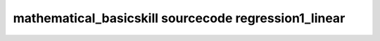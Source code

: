 mathematical_basicskill sourcecode regression1_linear
===============================================================================================

.. raw:: html
   :file: html/regression1_linear.html


